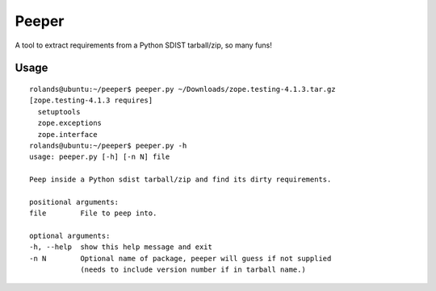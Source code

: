 Peeper
======

A tool to extract requirements from a Python SDIST tarball/zip, so many
funs!

Usage
-----

::

      rolands@ubuntu:~/peeper$ peeper.py ~/Downloads/zope.testing-4.1.3.tar.gz 
      [zope.testing-4.1.3 requires]
        setuptools
        zope.exceptions
        zope.interface
      rolands@ubuntu:~/peeper$ peeper.py -h
      usage: peeper.py [-h] [-n N] file

      Peep inside a Python sdist tarball/zip and find its dirty requirements.

      positional arguments:
      file        File to peep into.

      optional arguments:
      -h, --help  show this help message and exit
      -n N        Optional name of package, peeper will guess if not supplied
                  (needs to include version number if in tarball name.)
                  

